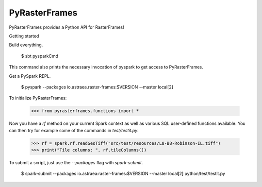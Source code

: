PyRasterFrames
--------------

PyRasterFrames provides a Python API for RasterFrames!

Getting started

Build everything.

    $ sbt pysparkCmd

This command also prints the necessary invocation of pyspark to get access to PyRasterFrames.

Get a PySpark REPL.

    $ pyspark --packages io.astraea.raster-frames:$VERSION --master local[2]

To initialize PyRasterFrames:

    >>> from pyrasterframes.functions import *

Now you have a `rf` method on your current Spark context as well as various SQL user-defined functions available. You can then try for example some of the commands in `test/testit.py`.

    >>> rf = spark.rf.readGeoTiff("src/test/resources/L8-B8-Robinson-IL.tiff")
    >>> print("Tile columns: ", rf.tileColumns())

To submit a script, just use the `--packages` flag with `spark-submit`.

    $ spark-submit --packages io.astraea:raster-frames:$VERSION --master local[2] python/test/testit.py


